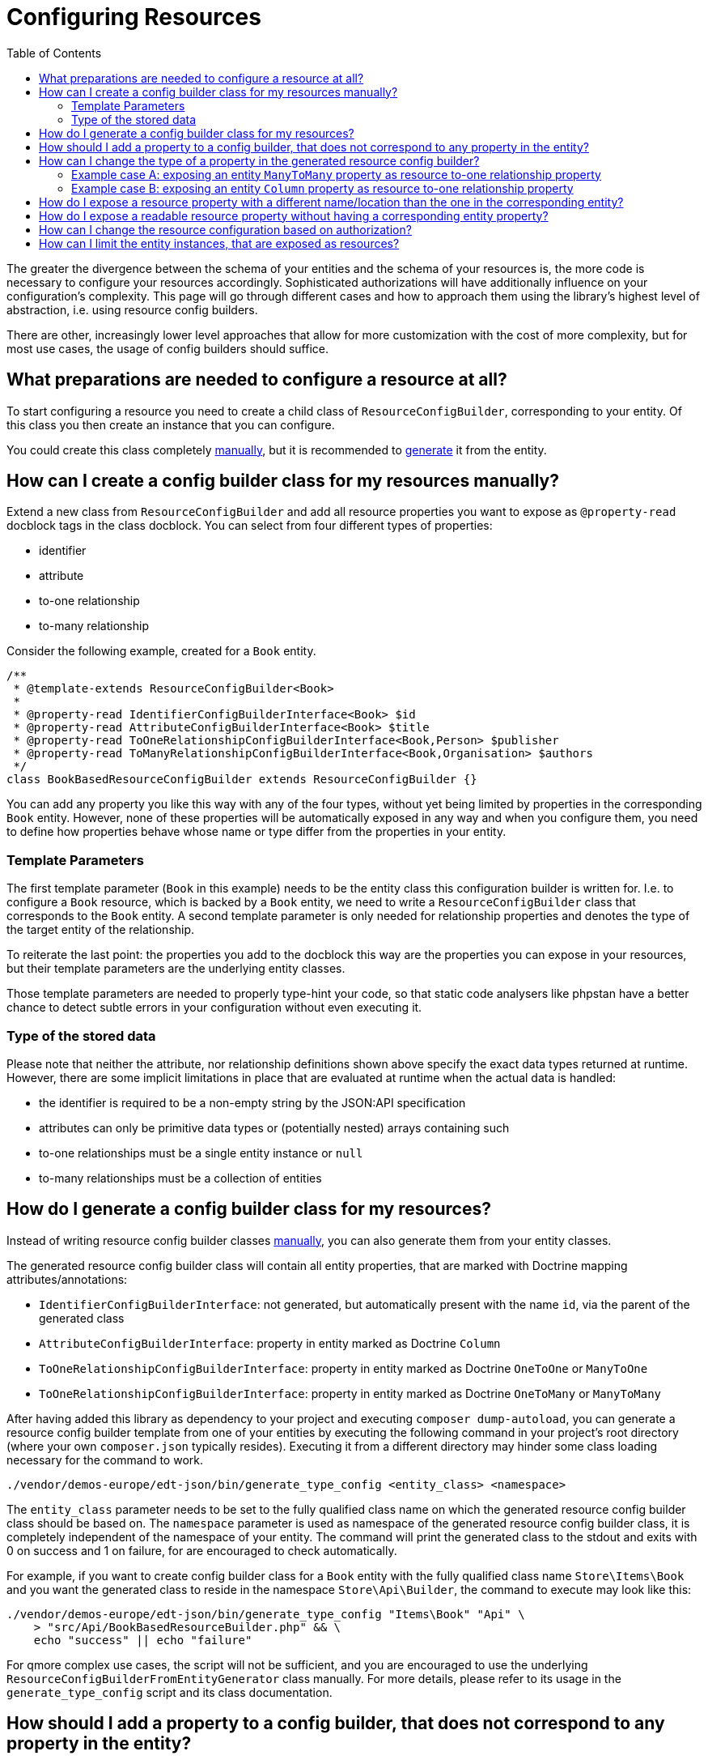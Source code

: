 = Configuring Resources
:toc:
:sectanchors:

// TODO: add more Q&As

The greater the divergence between the schema of your entities and the schema of your resources is, the more code is necessary to configure your resources accordingly.
Sophisticated authorizations will have additionally influence on your configuration's complexity.
This page will go through different cases and how to approach them using the library's highest level of abstraction, i.e. using resource config builders.

There are other, increasingly lower level approaches that allow for more customization with the cost of more complexity, but for most use cases, the usage of config builders should suffice.

[[config-builder-prep]]
== What preparations are needed to configure a resource at all?

To start configuring a resource you need to create a child class of `ResourceConfigBuilder`, corresponding to your entity.
Of this class you then create an instance that you can configure.

You could create this class completely xref:config-builder-manually[manually], but it is recommended to xref:config-builder-generated[generate] it from the entity.

[[config-builder-manually]]
== How can I create a config builder class for my resources manually?

Extend a new class from `ResourceConfigBuilder` and add all resource properties you want to expose as `@property-read` docblock tags in the class docblock.
You can select from four different types of properties:

* identifier
* attribute
* to-one relationship
* to-many relationship

Consider the following example, created for a `Book` entity.

[source,php]
----

/**
 * @template-extends ResourceConfigBuilder<Book>
 *
 * @property-read IdentifierConfigBuilderInterface<Book> $id
 * @property-read AttributeConfigBuilderInterface<Book> $title
 * @property-read ToOneRelationshipConfigBuilderInterface<Book,Person> $publisher
 * @property-read ToManyRelationshipConfigBuilderInterface<Book,Organisation> $authors
 */
class BookBasedResourceConfigBuilder extends ResourceConfigBuilder {}
----

You can add any property you like this way with any of the four types, without yet being limited by properties in the corresponding `Book` entity.
However, none of these properties will be automatically exposed in any way and when you configure them, you need to define how properties behave whose name or type differ from the properties in your entity.

=== Template Parameters

The first template parameter (`Book` in this example) needs to be the entity class this configuration builder is written for.
I.e. to configure a `Book` resource, which is backed by a `Book` entity, we need to write a `ResourceConfigBuilder` class that corresponds to the `Book` entity.
A second template parameter is only needed for relationship properties and denotes the type of the target entity of the relationship.

To reiterate the last point: the properties you add to the docblock this way are the properties you can expose in your resources, but their template parameters are the underlying entity classes.

Those template parameters are needed to properly type-hint your code, so that static code analysers like phpstan have a better chance to detect subtle errors in your configuration without even executing it.

=== Type of the stored data

Please note that neither the attribute, nor relationship definitions shown above specify the exact data types returned at runtime.
However, there are some implicit limitations in place that are evaluated at runtime when the actual data is handled:

* the identifier is required to be a non-empty string by the JSON:API specification
* attributes can only be primitive data types or (potentially nested) arrays containing such
* to-one relationships must be a single entity instance or `null`
* to-many relationships must be a collection of entities

[[config-builder-generated]]
== How do I generate a config builder class for my resources?

Instead of writing resource config builder classes <<config-builder-manually,manually>>, you can also generate them from your entity classes.

The generated resource config builder class will contain all entity properties, that are marked with Doctrine mapping attributes/annotations:

* `IdentifierConfigBuilderInterface`: not generated, but automatically present with the name `id`, via the parent of the generated class
* `AttributeConfigBuilderInterface`: property in entity marked as Doctrine `Column`
* `ToOneRelationshipConfigBuilderInterface`: property in entity marked as Doctrine `OneToOne` or `ManyToOne`
* `ToOneRelationshipConfigBuilderInterface`: property in entity marked as Doctrine `OneToMany` or `ManyToMany`

After having added this library as dependency to your project and executing `composer dump-autoload`, you can generate a resource config builder template from one of your entities by executing the following command in your project's root directory (where your own `composer.json` typically resides).
Executing it from a different directory may hinder some class loading necessary for the command to work.

[source,bash]
----
./vendor/demos-europe/edt-json/bin/generate_type_config <entity_class> <namespace>
----

The `entity_class` parameter needs to be set to the fully qualified class name on which the generated resource config builder class should be based on.
The `namespace` parameter is used as namespace of the generated resource config builder class, it is completely independent of the namespace of your entity.
The command will print the generated class to the stdout and exits with 0 on success and 1 on failure, for are encouraged to check automatically.

For example, if you want to create config builder class for a `Book` entity with the fully qualified class name `Store\Items\Book` and you want the generated class to reside in the namespace `Store\Api\Builder`, the command to execute may look like this:

[source,bash]
----
./vendor/demos-europe/edt-json/bin/generate_type_config "Items\Book" "Api" \
    > "src/Api/BookBasedResourceBuilder.php" && \
    echo "success" || echo "failure"
----

For qmore complex use cases, the script will not be sufficient, and you are encouraged to use the underlying `ResourceConfigBuilderFromEntityGenerator` class manually.
For more details, please refer to its usage in the `generate_type_config` script and its class documentation.

[[add-property]]
== How should I add a property to a config builder, that does not correspond to any property in the entity?

After <<config-builder-generated,generating the config builder>> it will contain definitions for configurable resource properties corresponding to the Doctrine properties in your entity.
However, you may also want to add other properties to your resource than those in your entity.

If you write the resource configuration class <<config-builder-manually,manually>>, you can just add them like any other property to it.
But if you generated the config builder class from your entity, it is recommended to not simply add them to the generated class, but to extend from the generated class in a manually written child class and add them there.
This way, when you re-generate the parent class, it will not accidentally remove the new properties in your child class.

Implementing a child class of the generated class is done in the same manner as writing it <<config-builder-manually,manually>> in the first place.
However, please note that you only need to add those properties to the child class that are not already defined in the parent.
You do not need to re-define the properties that were already defined in the parent class, except if you want to <<override-property,change their type>>.

[[override-property]]
== How can I change the type of a property in the generated resource config builder?

As explained in <<config-builder-manually>> resource properties set up to be configured have different types.
When <<config-builder-generated,generating>> config builder classes the types used for the generated properties depend on the Doctrine annotation/attribute on the property

In rare cases your entity may contain a property with the same name you want to use in your resource type, but you don't want to expose it with the same property type it is set up with in the entity.
To do so you can override the property with the desired type, as explained in <<add-property>>.
The added property will override any property with the same name in any parent class, interface or trait.
When accessing a property of the resource config builder instance, the type will be the one of the property that is not overridden by any other property.

For <<config-builder-manually,manually>> written config builder classes you can simply add the property to your resource config builder, using the correct type in the first place.

[[manytomany-as-to-one-relationship]]
=== Example case A: exposing an entity `ManyToMany` property as resource to-one relationship property

Your application may contain `User` and `Department` entities.
Due to business logic requirements having changed over time, the current entity model allows that a `User` is connected to `Department` entities in a many-to-many relationship, i.e. a single user could in theory be connected to multiple departments.
However, in practice this is not used anymore or even wanted in the application.
Soon the Doctrine `ManyToMany` relationship in the `User` entity will be refactored to a `ManyToOne` relationship, and the relationship name in `User` was already adjusted from `departments` to `department` accordingly.

When <<config-builder-generated,generating>> the property config class, the generator will detect the `ManyToMany` annotation in the `User` entity class and generate a corresponding `@property-read ToManyRelationshipConfigBuilderInterface<User, Department> $department` line in the resource config builder class.
However, this would limit you to configure and expose the resource property `department` as to-many relationship, which is not reasonable, knowing that it should already be exposed as to-one relationship, with the database model pending for refactoring.
Instead, you can simply add the desired line `@property-read ToOneRelationshipConfigBuilderInterface<User, Department> $department` to a class extending from the generated config builder class.

When configuring the property, make sure to set a custom readability, e.g. via a `callable`.
If you use `setReadableByPath` on a `ToOneRelationshipConfigBuilderInterface<User, Department>` instance, the implementation will expect the actual value read from the entity instance at runtime to be either `null` or `Department`, but due to the unfinished refactoring of your database model, Doctrine would provide a `Collection` instead.
The following configuration example shows how your readability may be implemented:

[source,php]
----
$userConfig->department
    ->setRelationshipType($departmentConfig)
    ->setReadableByCallable(static function (User $user): ?Department {
        $department = $user->getDepartments()->first();
        return false === $department ? null : $department;
    });
----

As always when using custom callables, you need to consider compatibility when setting properties filterable or sortable.
Using `setFilterable` in this example, with a relational model backing your entities, will not result in any problems. in thIn relational models you can set the property as filterable, and beside special cases like `it will work even if the backing

[[column-as-to-one-relationship]]
=== Example case B: exposing an entity `Column` property as resource to-one relationship property

Let's assume your `Book` entity class contains a Doctrine `Column` `publisher` property, storing the identifier of a `Publisher` entity instance.
The reason may be that `Publisher` is not stored in your database or even covered by Doctrine, but retrieved from a microservice instead.

Generating a resource config builder class from the `Book` entity would leave you with a corresponding `@property-read AttributeConfigBuilderInterface<Book> $publisher` line.
However, you want to hide the detail of different underlying datasources from the client, so it makes more sense to expose `publisher` as to-one relationship instead.

Like in the previous example, you can just override the property in the child resource config builder class.
The actual configuration of the property may look like this:

[source,php]
----
$bookConfig->publisher
    ->setRelationshipType($publisherConfig)
    ->setReadableByCallable(static function (Book $book): Publisher {
        $publisherId = $book->getPublisher();
        return $this->retrievePublisherEntityFromMicroservice($publisherId);
    });
----

[[aliases]]
== How do I expose a resource property with a different name/location than the one in the corresponding entity?

The most effective way to adjust the schema of your entities when exposing them to clients as resources is the usage of aliases.
You first <<add-property,add a property to the resource config builder>> that is to be exposed to the client.

When using methods `setReadableByPath`, `setFilterable`, `setSortable`, `addUpdatabableByPath` and `addPathCreationBehavior()`, the library expects the corresponding value to be available via a `Doctrine` property in the entity class corresponding to your resource.

Using `setAliasedPath` changes this behavior.
With this method you can set the path that should be used instead of the resource property name when retrieving the value from the entity.
I.e. it sets the path to the entity property, that your resource property is an alias for.

For example, to reference its publisher your `Book` entity may contain a to-many relationship `organisation` to the `Organisation` entity.
However, when exposing `Book` resources you may want to improve on that and instead of exposing a `organisation` relationship you want to use `publisher` as resource property name.

[source,php]
----
$bookConfig->authors
    ->setRelationshipType($publisherConfig)
    ->setAliasedPath(['organisation'])
    ->setReadableByPath()
    ->setFilterable()
    ->setSortable()
    ->addPathUpdateBehavior()
    ->addPathCreationBehavior();
----

In this example, reading, filtering, sorting, updates and setting values on resource creations will now use the set path to the `organisation` entity property instead of trying to access any `author` entity propery.

Another example could be your `Book` entity not containing the relationship to its authors directly, but instead referencing a `BookMeta` entity via the `meta` property, which in turn contains the to-many `persons` relationship to `Person` entities.

[source,php]
----
$config->authors
    ->setRelationshipType($authorConfig)
    ->setAliasedPath(['meta', 'persons'])
    ->setReadableByPath()
    ->setFilterable()
    ->addPathUpdateBehavior()
    ->addPathCreationBehavior();
----

When using aliases, please consider the following:

* The general limitation of to-many relationships and sortability still applies. Comparing entities (i.e. sorting them) by a set of values (i.e. the values in a to-many relationship) is currently not supported.
* If you direct a resource property that is defined as to-one relationship to a to-many entity relationship (or the other way around), the behavior will be undefined. You can however e.g. <<override-property,define a to-many relationship in your resource config builder, even if the corresponding property name in the entity is a to-one relationship>>. When configuring this to-many resource property you can then set it as aliased by a path leading to a backing to-many entity relationship with an entity type matching your resource property.
* In the examples above we used simple arrays to define the paths, but you may prefer the usage of the paths-utilities.
// FIXME: add link to paths-utilities documentation
* As mentioned previously, the path you define must be valid in your Doctrine schema. I.e. except for the last path segment, all others must be set up as Doctrine relationships in your entity.
* The aliased path will always be applied in the entity schema, you can't set a path to another resource property.

== How do I expose a readable resource property without having a corresponding entity property?

Let's assume you want to add a `localPrice` and `localCurrency` to your `Book` resource.
These properties will allow to not just show the price of the book in the currency stored in your database (e.g. dollar), but to automatically calculate the price in a different currency, based on the location of the requesting user.

First, the new `localPrice` and `localCurrency` resource properties need to be xref:add-property[added to your config builder class], to be able to expose them.

The following example shows the code in case of a class extending from the generated resource config builder class:

[source,php]
----
/**
 * @property-read AttributeConfigBuilderInterface<Book> $localPrice
 * @property-read AttributeConfigBuilderInterface<Book> $localCurrency
 */
class BookResourceConfigBuilder extends BookBasedResourceConfigBuilder {}
----

Now that you defined a property to be configured, you can actually configure it.
To do so we define a callable that automatically generates the desired value for the property at runtime.
The current `Book` entity instance for which the value is used for, is provided to your `callable`:

[source,php]
----
$bookConfig = new BookResourceConfigBuilder($propertyFactory);
$bookConfig->localPrice
    ->setReadableByCallable(
        fn (Book $book): float => $this->convertToLocalCurrencyValue($book->getPrice())
    );
$bookConfig->localCurrency
    ->setReadableByCallable(
        fn (Book $book): string => $this->determineLocalCurrencyName()
    );
----

Implementing `convertToLocalCurrencyValue` and `determineLocalCurrencyName` (i.e. detecting the target currency and converting the value) is your responsibility.
The library will simply use the returned value when the resource is requested.

WARNING: It is currently not possible to set this property filterable or sortable, because for that the library requires a property to be present in the database.

[[authorization]]
== How can I change the resource configuration based on authorization?

This library is kept indifferent to your authentication and authorization system.
When a request is received, the library simply expect a resource configuration to be applied for that specific request and behaves according to that configuration when the request is processed.

Hence, if you want to expose different schemas or behaviors to different users, you would simply add `if` statements when writing the logic to configure your resources and execute it when the request is received and the authorizations are clear to you.
The created resource configuration, tailored for the user of the current request, can then be applied by this library.

In the following example, a `Book` resource is exposed, but differently for different users.
E.g. all users can read the book's price adjusted by a hidden factor, but only administrators can see and change the underlying base price of the book.

[source,php]
----
$bookConfig->id
    ->setReadableByPath();
$bookConfig->title
    ->setReadableByPath()
    ->setSortable()
    ->setFilterable();
$bookConfig->price
    ->setReadableByCallable(fn ($book) => $book->getPrice() * $hiddenFactor));
$bookConfig->author
    ->setRelationshipType($authorConfig)
    ->setReadableByPath();

if ($this->isCurrentUserAdmin()) { <1>
    $bookConfig->basePrice <5>
        ->setReadableByPath()
        ->addPathUpdateBehavior();
    $bookConfig->author
        ->addPathUpdateBehavior(); <2>
}
----
<1> The implementation of the `isCurrentUserAdmin` in this example completely falls under your responsibility.
<2> The `author` resource property was already configured in the previous lines, but now it is set as updatable. This call will not replace the previous configuration, but extends it.

== How can I limit the entity instances, that are exposed as resources?

Many methods allow to define a list of conditions to be evaluated against entities.
For example on every resource config builder the `setAccessConditions` method exists, independent of the resource's properties.
When not set at all or set to an empty list, you don't define any conditions that must be met by the underlying entities, i.e. requests to this resource will have access to all entities corresponding to that resource in your database, each resource representing one entity instance.

To limit the set of entity instances, that are represented by a resource, you can add conditions, created by the condition factory.

A simple example would be to having a `deleted` property in your entity, but not considering entities with that property set to `true` as actual resource.

[source,php]
----
$commentConfig->id->setReadableByPath();
$commentConfig->text->setReadableByPath();
$commentConfig->setAccessConditions([
    $conditionFactory->propertyHasValue(false, 'deleted'),
]);
----

For a more complex example let's assume a `Comment` entity in your application, containing a `reviewed` property, implying if the comment was reviewed by a moderator or not.
Only reviewed comments should be exposed to normal users, with moderators having access to both reviewed and non-reviewed comments. Differentiating between different users is explained in more detail in <<authorization>>.

[source,php]
----
if ($this->isCurrentUserModerator()) {
    $accessConditions = [];
    $commentConfig->reviewed
        ->setReadableByPath()
        ->addPathUpdateBehavior();
} else {
    $accessConditions = [
        $conditionFactory->propertyHasValue(true, 'reviewed'),
    ];
}

$commentConfig->id->setReadableByPath();
$commentConfig->text->setReadableByPath();
$commentConfig->setAccessConditions($accessConditions);
----

You could of course use a completely different style, creating the same configuration.
For example first distinguishing between moderators and non-moderators and defining the full configuration twice, with some duplication between them.

An entity must match all conditions in the list to be considered as resource, if it does not, it will be skipped and not be available via the web-API.

The condition factory provides many different evaluation approaches and is an integral tool to express access restrictions.
Thus, it becomes especially relevant in applications with many different user roles, each having their own set of authorizations.

--

// FIXME: add the information below somewhere in the documentation

//This allows to focus on a single resource type when writing its configuration.
//I.e. for the `Book` resources you consider the authorizations of your web-API users and decide what `Book` resource properties should be usable in which way, including the relationship to the `Author` resource.
//But you do not concern yourself with the details of the `Author` resource yet.
//Likewise, when configuring the `Author` resources, you don't need to mind the details of the `Book` resources and can focus on the security considerations of the `Author` resources only.
